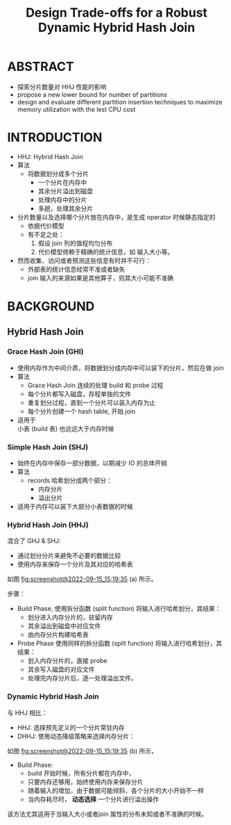 :PROPERTIES:
:ID:       4fddc47b-bc3a-42c9-a9ae-b4445c42de9e
:END:
#+TITLE: Design Trade-offs for a Robust Dynamic Hybrid Hash Join
#+AUTHOR: Yang,Ying-chao
#+EMAIL:  yang.yingchao@qq.com
#+OPTIONS:  ^:nil _:nil H:7 num:t toc:2 \n:nil ::t |:t -:t f:t *:t tex:t d:(HIDE) tags:not-in-toc author:nil
#+STARTUP:  align nodlcheck oddeven lognotestate 
#+SEQ_TODO: TODO(t) INPROGRESS(i) WAITING(w@) | DONE(d) CANCELED(c@)
#+TAGS:     noexport(n)
#+LANGUAGE: en
#+EXCLUDE_TAGS: noexport

#+NOTER_DOCUMENT: attachments/pdf/f/p2257-jahangiri.pdf



* ABSTRACT
:PROPERTIES:
:NOTER_DOCUMENT: attachments/pdf/f/p2257-jahangiri.pdf
:NOTER_PAGE: 1
:CUSTOM_ID: h:9e1fc2bd-a46c-4f59-826f-d16bf450d7bd
:END:

- 探索分片数量对 HHJ 性能的影响
- propose a new lower bound for number of partitions
- design and evaluate different partition insertion techniques to maximize memory utilization with the lest CPU cost


* INTRODUCTION
:PROPERTIES:
:NOTER_DOCUMENT: attachments/pdf/f/p2257-jahangiri.pdf
:NOTER_PAGE: 1
:CUSTOM_ID: h:23eb29f4-1c34-4d76-80b0-6eec925e2ccd
:END:
- HHJ: Hybrid Hash Join
- 算法
  + 将数据划分成多个分片
    * 一个分片在内存中
    * 其余分片溢出到磁盘
    * 处理内存中的分片
    * 多趟，处理其余分片

- 分片数量以及选择哪个分片放在内存中，是生成 operator 时候静态指定的
  + 依据代价模型
  + 有不足之处：
    1) 假设 join 列的值程均匀分布
    2) 代价模型倚赖于精确的统计信息，如 输入大小等。

- 然而收集、访问或者预测这些信息有时并不可行：
  + 外部表的统计信息经常不准或者缺失
  + join 输入的来源如果是其他算子，则其大小可能不准确


* BACKGROUND
:PROPERTIES:
:NOTER_DOCUMENT: attachments/pdf/f/p2257-jahangiri.pdf
:NOTER_PAGE: 2
:CUSTOM_ID: h:acbe6540-05c1-45da-8752-d8eee5626a9d
:END:


** Hybrid Hash Join
:PROPERTIES:
:NOTER_DOCUMENT: attachments/pdf/f/p2257-jahangiri.pdf
:NOTER_PAGE: 2
:CUSTOM_ID: h:4b1b3de2-12ce-4f80-92d2-a6e9104b0ddb
:END:


*** Grace Hash Join (GHI)
:PROPERTIES:
:NOTER_DOCUMENT: attachments/pdf/f/p2257-jahangiri.pdf
:NOTER_PAGE: 2
:CUSTOM_ID: h:c9017a0c-0884-493e-9908-d8c351237edd
:END:
- 使用内存作为中间介质，将数据划分成内存中可以装下的分片，然后在做 join
- 算法
  + Grace Hash Join 连续的处理 build 和 probe 过程
  + 每个分片都写入磁盘，存程单独的文件
  + 重复划分过程，直到一个分片可以装入内存为止
  + 每个分片创建一个 hash table, 开始 join
- 适用于 \\
  小表 (build 表) 也远远大于内存时候


*** Simple Hash Join (SHJ)
:PROPERTIES:
:NOTER_DOCUMENT: attachments/pdf/f/p2257-jahangiri.pdf
:NOTER_PAGE: 2
:CUSTOM_ID: h:8c63a062-7b34-4e16-a1f1-660dc4a8e8c1
:END:
- 始终在内存中保存一部分数据，以期减少 IO 的总体开销
- 算法
  + records 哈希划分成两个部分：
    * 内存分片
    * 溢出分片
- 适用于内存可以装下大部分小表数据的时候


*** Hybrid Hash Join (HHJ)
:PROPERTIES:
:NOTER_DOCUMENT: attachments/pdf/f/p2257-jahangiri.pdf
:NOTER_PAGE: 2
:CUSTOM_ID: h:e85d3dee-7c3d-4675-8a3b-4742df84e4b0
:END:
混合了 GHJ & SHJ:
- 通过划分分片来避免不必要的数据比较
- 使用内存来保存一个分片及其对应的哈希表

如图 [[fig:screenshot@2022-09-15_15:19:35]] (a) 所示。

#+CAPTION:
#+NAME: fig:screenshot@2022-09-15_15:19:35
#+attr_html: :width 800px
#+attr_org: :width 800px
[[file:images/p2257-jahangiri/screenshot@2022-09-15_15:19:35.png]]

步骤：
- Build Phase, 使用拆分函数 (split function) 将输入进行哈希划分，其结果：
  + 划分进入内存分片的，驻留内存
  + 其余溢出到磁盘中对应文件
  + 由内存分片构建哈希表

- Probe Phase 使用同样的拆分函数 (split function) 将输入进行哈希划分，其结果：
  + 划入内存分片的，直接 probe
  + 其余写入磁盘的对应文件
  + 处理完内存分片后，逐一处理溢出文件。


*** Dynamic Hybrid Hash Join
:PROPERTIES:
:NOTER_DOCUMENT: attachments/pdf/f/p2257-jahangiri.pdf
:NOTER_PAGE: 3
:CUSTOM_ID: h:a9e5ed71-2527-4a22-a3bc-d7ddd1a0bc0f
:END:
与 HHJ 相比：
- HHJ: 选择预先定义的一个分片常驻内存
- DHHJ: 使用动态降级策略来选择内存分片：

如图 [[fig:screenshot@2022-09-15_15:19:35]] (b) 所示，
- Build Phase:
  + build 开始时候，所有分片都在内存中，
  + 只要内存还够用，始终使用内存来保存分片
  + 随着输入的增加，由于数据可能倾斜，各个分片的大小开始不一样
  + 当内存耗尽时， *动态选择* 一个分片进行溢出操作


该方法尤其适用于当输入大小或者join 属性的分布未知或者不准确的时候。
